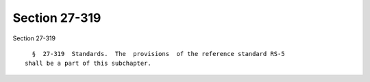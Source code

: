 Section 27-319
==============

Section 27-319 ::    
        
     
        §  27-319  Standards.  The  provisions  of the reference standard RS-5
      shall be a part of this subchapter.
    
    
    
    
    
    
    